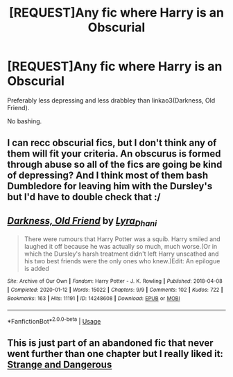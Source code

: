 #+TITLE: [REQUEST]Any fic where Harry is an Obscurial

* [REQUEST]Any fic where Harry is an Obscurial
:PROPERTIES:
:Author: usernamesaretaken3
:Score: 8
:DateUnix: 1590597288.0
:DateShort: 2020-May-27
:FlairText: Request
:END:
Preferably less depressing and less drabbley than linkao3(Darkness, Old Friend).

No bashing.


** I can recc obscurial fics, but I don't think any of them will fit your criteria. An obscurus is formed through abuse so all of the fics are going be kind of depressing? And I think most of them bash Dumbledore for leaving him with the Dursley's but I'd have to double check that :/
:PROPERTIES:
:Author: LadySmuag
:Score: 2
:DateUnix: 1590620500.0
:DateShort: 2020-May-28
:END:


** [[https://archiveofourown.org/works/14248608][*/Darkness, Old Friend/*]] by [[https://www.archiveofourown.org/users/Lyra_Dhani/pseuds/Lyra_Dhani][/Lyra_Dhani/]]

#+begin_quote
  There were rumours that Harry Potter was a squib. Harry smiled and laughed it off because he was actually so much, much worse.(Or in which the Dursley's harsh treatment didn't left Harry unscathed and his two best friends were the only ones who knew.)Edit: An epilogue is added
#+end_quote

^{/Site/:} ^{Archive} ^{of} ^{Our} ^{Own} ^{*|*} ^{/Fandom/:} ^{Harry} ^{Potter} ^{-} ^{J.} ^{K.} ^{Rowling} ^{*|*} ^{/Published/:} ^{2018-04-08} ^{*|*} ^{/Completed/:} ^{2020-01-12} ^{*|*} ^{/Words/:} ^{15022} ^{*|*} ^{/Chapters/:} ^{9/9} ^{*|*} ^{/Comments/:} ^{102} ^{*|*} ^{/Kudos/:} ^{722} ^{*|*} ^{/Bookmarks/:} ^{163} ^{*|*} ^{/Hits/:} ^{11191} ^{*|*} ^{/ID/:} ^{14248608} ^{*|*} ^{/Download/:} ^{[[https://archiveofourown.org/downloads/14248608/Darkness%20Old%20Friend.epub?updated_at=1586479917][EPUB]]} ^{or} ^{[[https://archiveofourown.org/downloads/14248608/Darkness%20Old%20Friend.mobi?updated_at=1586479917][MOBI]]}

--------------

*FanfictionBot*^{2.0.0-beta} | [[https://github.com/tusing/reddit-ffn-bot/wiki/Usage][Usage]]
:PROPERTIES:
:Author: FanfictionBot
:Score: 1
:DateUnix: 1590597299.0
:DateShort: 2020-May-27
:END:


** This is just part of an abandoned fic that never went further than one chapter but I really liked it: [[https://archiveofourown.org/works/15271581/chapters/36999738][Strange and Dangerous]]
:PROPERTIES:
:Author: sailingg
:Score: 1
:DateUnix: 1590642982.0
:DateShort: 2020-May-28
:END:
